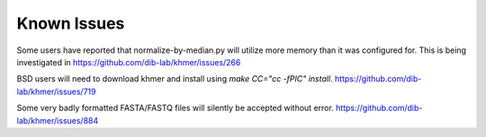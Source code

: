 .. vim: set filetype=rst

Known Issues
============

Some users have reported that normalize-by-median.py will utilize more
memory than it was configured for. This is being investigated in
https://github.com/dib-lab/khmer/issues/266

BSD users will need to download khmer and install using `make CC="cc -fPIC"
install`. https://github.com/dib-lab/khmer/issues/719

Some very badly formatted FASTA/FASTQ files will silently be accepted without
error. https://github.com/dib-lab/khmer/issues/884
